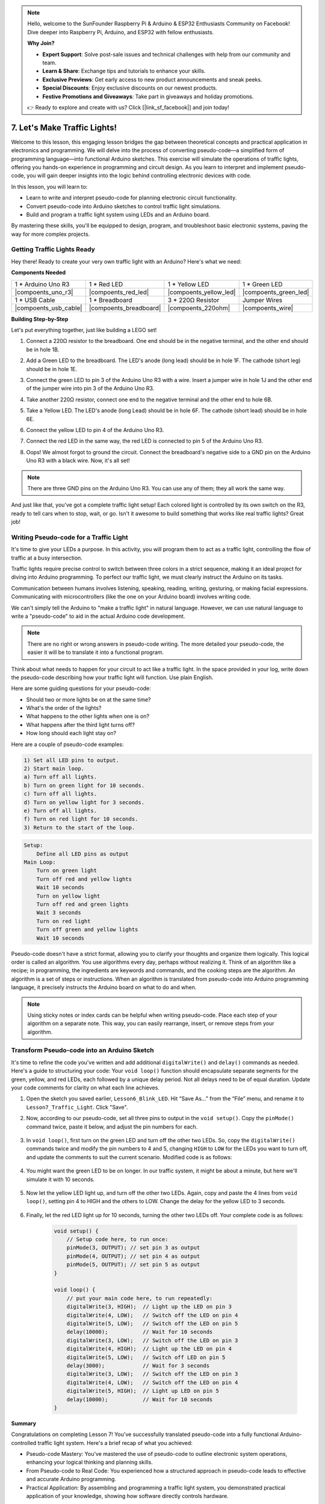 .. note::

    Hello, welcome to the SunFounder Raspberry Pi & Arduino & ESP32 Enthusiasts Community on Facebook! Dive deeper into Raspberry Pi, Arduino, and ESP32 with fellow enthusiasts.

    **Why Join?**

    - **Expert Support**: Solve post-sale issues and technical challenges with help from our community and team.
    - **Learn & Share**: Exchange tips and tutorials to enhance your skills.
    - **Exclusive Previews**: Get early access to new product announcements and sneak peeks.
    - **Special Discounts**: Enjoy exclusive discounts on our newest products.
    - **Festive Promotions and Giveaways**: Take part in giveaways and holiday promotions.

    👉 Ready to explore and create with us? Click [|link_sf_facebook|] and join today!


7. Let's Make Traffic Lights!
==============================


.. image:: img/5_traffic_light_pic.png
    :width: 400
    :align: center

Welcome to this lesson, this engaging lesson bridges the gap between theoretical concepts and practical application in electronics and programming. We will delve into the process of converting pseudo-code—a simplified form of programming language—into functional Arduino sketches. This exercise will simulate the operations of traffic lights, offering you hands-on experience in programming and circuit design. As you learn to interpret and implement pseudo-code, you will gain deeper insights into the logic behind controlling electronic devices with code.

In this lesson, you will learn to:

* Learn to write and interpret pseudo-code for planning electronic circuit functionality.
* Convert pseudo-code into Arduino sketches to control traffic light simulations.
* Build and program a traffic light system using LEDs and an Arduino board.

By mastering these skills, you'll be equipped to design, program, and troubleshoot basic electronic systems, paving the way for more complex projects.

Getting Traffic Lights Ready
------------------------------------------
Hey there! Ready to create your very own traffic light with an Arduino? Here's what we need:

**Components Needed**

.. list-table:: 
   :widths: 25 25 25 25
   :header-rows: 0

   * - 1 * Arduino Uno R3
     - 1 * Red LED
     - 1 * Yellow LED
     - 1 * Green LED
   * - |compoents_uno_r3| 
     - |compoents_red_led| 
     - |compoents_yellow_led| 
     - |compoents_green_led| 
   * - 1 * USB Cable
     - 1 * Breadboard
     - 3 * 220Ω Resistor
     - Jumper Wires
   * - |compoents_usb_cable| 
     - |compoents_breadboard| 
     - |compoents_220ohm| 
     - |compoents_wire| 



**Building Step-by-Step**

Let's put everything together, just like building a LEGO set!

.. image:: img/7_traffic_light.png
    :width: 600
    :align: center

1. Connect a 220Ω resistor to the breadboard. One end should be in the negative terminal, and the other end should be in hole 1B.

.. image:: img/7_traffic_light_resistor.png
    :width: 600
    :align: center

2. Add a Green LED to the breadboard. The LED's anode (long lead) should be in hole 1F. The cathode (short leg) should be in hole 1E.

.. image:: img/7_traffic_light_green.png
    :width: 600
    :align: center

3. Connect the green LED to pin 3 of the Arduino Uno R3 with a wire. Insert a jumper wire in hole 1J and the other end of the jumper wire into pin 3 of the Arduino Uno R3.

.. image:: img/7_traffic_light_pin3.png
    :width: 600
    :align: center

4. Take another 220Ω resistor, connect one end to the negative terminal and the other end to hole 6B.

.. image:: img/7_traffic_light_yellow_resistor.png
    :width: 600
    :align: center

5. Take a Yellow LED. The LED's anode (long Lead) should be in hole 6F. The cathode (short lead) should be in hole 6E.

.. image:: img/7_traffic_light_yellow.png
    :width: 600
    :align: center

6. Connect the yellow LED to pin 4 of the Arduino Uno R3.

.. image:: img/7_traffic_light_pin4.png
    :width: 600
    :align: center

7. Connect the red LED in the same way, the red LED is connected to pin 5 of the Arduino Uno R3.

.. image:: img/7_traffic_light_red.png
    :width: 600
    :align: center

8. Oops! We almost forgot to ground the circuit. Connect the breadboard's negative side to a GND pin on the Arduino Uno R3 with a black wire. Now, it's all set!

.. image:: img/7_traffic_light.png
    :width: 600
    :align: center

.. note::

    There are three GND pins on the Arduino Uno R3. You can use any of them; they all work the same way.

And just like that, you've got a complete traffic light setup! Each colored light is controlled by its own switch on the R3, ready to tell cars when to stop, wait, or go. Isn't it awesome to build something that works like real traffic lights? Great job!

Writing Pseudo-code for a Traffic Light
-------------------------------------------

It's time to give your LEDs a purpose. In this activity, you will program them to act as a traffic light, controlling the flow of traffic at a busy intersection.

Traffic lights require precise control to switch between three colors in a strict sequence, making it an ideal project for diving into Arduino programming. To perfect our traffic light, we must clearly instruct the Arduino on its tasks.

Communication between humans involves listening, speaking, reading, writing, gesturing, or making facial expressions. Communicating with microcontrollers (like the one on your Arduino board) involves writing code.

We can't simply tell the Arduino to "make a traffic light" in natural language. However, we can use natural language to write a "pseudo-code" to aid in the actual Arduino code development.

.. note::
    
    There are no right or wrong answers in pseudo-code writing. The more detailed your pseudo-code, the easier it will be to translate it into a functional program.


Think about what needs to happen for your circuit to act like a traffic light. In the space provided in your log, write down the pseudo-code describing how your traffic light will function. Use plain English.

Here are some guiding questions for your pseudo-code:

* Should two or more lights be on at the same time?
* What's the order of the lights?
* What happens to the other lights when one is on?
* What happens after the third light turns off?
* How long should each light stay on?

Here are a couple of pseudo-code examples:

.. code-block::

    1) Set all LED pins to output.
    2) Start main loop.
    a) Turn off all lights.
    b) Turn on green light for 10 seconds.
    c) Turn off all lights.
    d) Turn on yellow light for 3 seconds.
    e) Turn off all lights.
    f) Turn on red light for 10 seconds.
    3) Return to the start of the loop.

.. code-block::

    Setup:
        Define all LED pins as output
    Main Loop:
        Turn on green light
        Turn off red and yellow lights
        Wait 10 seconds
        Turn on yellow light
        Turn off red and green lights
        Wait 3 seconds
        Turn on red light
        Turn off green and yellow lights
        Wait 10 seconds

Pseudo-code doesn't have a strict format, allowing you to clarify your thoughts and organize them logically. This logical order is called an algorithm.
You use algorithms every day, perhaps without realizing it. Think of an algorithm like a recipe; in programming, the ingredients are keywords and commands, and the cooking steps are the algorithm.
An algorithm is a set of steps or instructions. When an algorithm is translated from pseudo-code into Arduino programming language, it precisely instructs the Arduino board on what to do and when.

.. note::
    
    Using sticky notes or index cards can be helpful when writing pseudo-code. Place each step of your algorithm on a separate note. This way, you can easily rearrange, insert, or remove steps from your algorithm.


Transform Pseudo-code into an Arduino Sketch
----------------------------------------------

It's time to refine the code you've written and add additional ``digitalWrite()`` and ``delay()`` commands as needed. Here's a guide to structuring your code: Your ``void loop()`` function should encapsulate separate segments for the green, yellow, and red LEDs, each followed by a unique delay period. Not all delays need to be of equal duration. Update your code comments for clarity on what each line achieves.

1. Open the sketch you saved earlier, ``Lesson6_Blink_LED``. Hit “Save As...” from the “File” menu, and rename it to ``Lesson7_Traffic_Light``. Click "Save".

2. Now, according to our pseudo-code, set all three pins to output in the ``void setup()``. Copy the ``pinMode()`` command twice, paste it below, and adjust the pin numbers for each.

    .. code-block:: Arduino
        :emphasize-lines: 4,5

        void setup() {
            // Setup code here, to run once:
            pinMode(3, OUTPUT); // set pin 3 as output
            pinMode(4, OUTPUT); // set pin 4 as output
            pinMode(5, OUTPUT); // set pin 5 as output
        }

3. In ``void loop()``, first turn on the green LED and turn off the other two LEDs. So, copy the ``digitalWrite()`` commands twice and modify the pin numbers to 4 and 5, changing ``HIGH`` to ``LOW`` for the LEDs you want to turn off, and update the comments to suit the current scenario. Modified code is as follows:

    .. code-block:: Arduino
        :emphasize-lines: 4,5

        void loop() {
            // put your main code here, to run repeatedly:
            digitalWrite(3, HIGH);  // Light up the LED on pin 3
            digitalWrite(4, LOW);   // Switch off the LED on pin 4
            digitalWrite(5, LOW);   // Switch off the LED on pin 5
            delay(3000);           // Wait for 3 seconds
        }

4. You might want the green LED to be on longer. In our traffic system, it might be about a minute, but here we'll simulate it with 10 seconds.

    .. code-block:: Arduino
        :emphasize-lines: 6

        void loop() {
            // put your main code here, to run repeatedly:
            digitalWrite(3, HIGH);  // Light up the LED on pin 3
            digitalWrite(4, LOW);   // Switch off the LED on pin 4
            digitalWrite(5, LOW);   // Switch off the LED on pin 5
            delay(10000);           // Wait for 10 seconds
        }

5. Now let the yellow LED light up, and turn off the other two LEDs. Again, copy and paste the 4 lines from ``void loop()``, setting pin 4 to HIGH and the others to LOW. Change the delay for the yellow LED to 3 seconds.

    .. code-block:: Arduino
        :emphasize-lines: 7-10

        void loop() {
            // put your main code here, to run repeatedly:
            digitalWrite(3, HIGH);  // Light up the LED on pin 3
            digitalWrite(4, LOW);   // Switch off the LED on pin 4
            digitalWrite(5, LOW);   // Switch off the LED on pin 5
            delay(10000);           // Wait for 10 seconds
            digitalWrite(3, LOW);   // Switch off the LED on pin 3
            digitalWrite(4, HIGH);  // Light up the LED on pin 4
            digitalWrite(5, LOW);   // Switch off the LED on pin 5
            delay(3000);            // Wait for 3 seconds
        }

6. Finally, let the red LED light up for 10 seconds, turning the other two LEDs off. Your complete code is as follows:

    .. code-block:: Arduino

        void setup() {
            // Setup code here, to run once:
            pinMode(3, OUTPUT); // set pin 3 as output
            pinMode(4, OUTPUT); // set pin 4 as output
            pinMode(5, OUTPUT); // set pin 5 as output
        }
        
        void loop() {
            // put your main code here, to run repeatedly:
            digitalWrite(3, HIGH);  // Light up the LED on pin 3
            digitalWrite(4, LOW);   // Switch off the LED on pin 4
            digitalWrite(5, LOW);   // Switch off the LED on pin 5
            delay(10000);           // Wait for 10 seconds
            digitalWrite(3, LOW);   // Switch off the LED on pin 3
            digitalWrite(4, HIGH);  // Light up the LED on pin 4
            digitalWrite(5, LOW);   // Switch off LED on pin 5
            delay(3000);            // Wait for 3 seconds
            digitalWrite(3, LOW);   // Switch off the LED on pin 3
            digitalWrite(4, LOW);   // Switch off the LED on pin 4
            digitalWrite(5, HIGH);  // Light up LED on pin 5
            delay(10000);           // Wait for 10 seconds
        }

**Summary**

Congratulations on completing Lesson 7! You've successfully translated pseudo-code into a fully functional Arduino-controlled traffic light system. Here's a brief recap of what you achieved:

* Pseudo-code Mastery: You've mastered the use of pseudo-code to outline electronic system operations, enhancing your logical thinking and planning skills.
* From Pseudo-code to Real Code: You experienced how a structured approach in pseudo-code leads to effective and accurate Arduino programming.
* Practical Application: By assembling and programming a traffic light system, you demonstrated practical application of your knowledge, showing how software directly controls hardware.

This lesson has sharpened both your technical abilities and analytical thinking, equipping you for more complex projects in electronics and programming. Keep building on these skills to unlock further possibilities in technology integration!

**Question**

Take a look at the intersections around your home. How many traffic lights are there usually? How do they coordinate with each other?